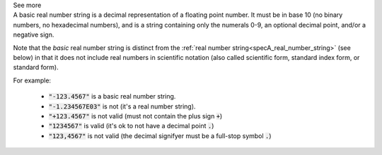 .. _inform3_4:


.. container:: toggle

  .. container:: header

    See more

  .. container:: infospec

    A basic real number string is a decimal representation of a floating point number.
    It must be in base 10 (no binary numbers, no hexadecimal numbers), and is a string
    containing only the numerals 0-9, an optional decimal point, and/or a negative sign.

    Note that the *basic* real number string is distinct from the
    :ref:`real number string<specA_real_number_string>` (see below)
    in that it does not include real numbers in scientific notation (also called scientific
    form, standard index form, or standard form).

    For example:

      - :code:`"-123.4567"` is a basic real number string.
      - :code:`"-1.234567E03"` is not (it's a real number string).
      - :code:`"+123.4567"` is not valid (must not contain the plus sign :code:`+`)
      - :code:`"1234567"` is valid (it's ok to not have a decimal point :code:`.`)
      - :code:`"123,4567"` is not valid (the decimal signifyer must be a full-stop symbol :code:`.`)
